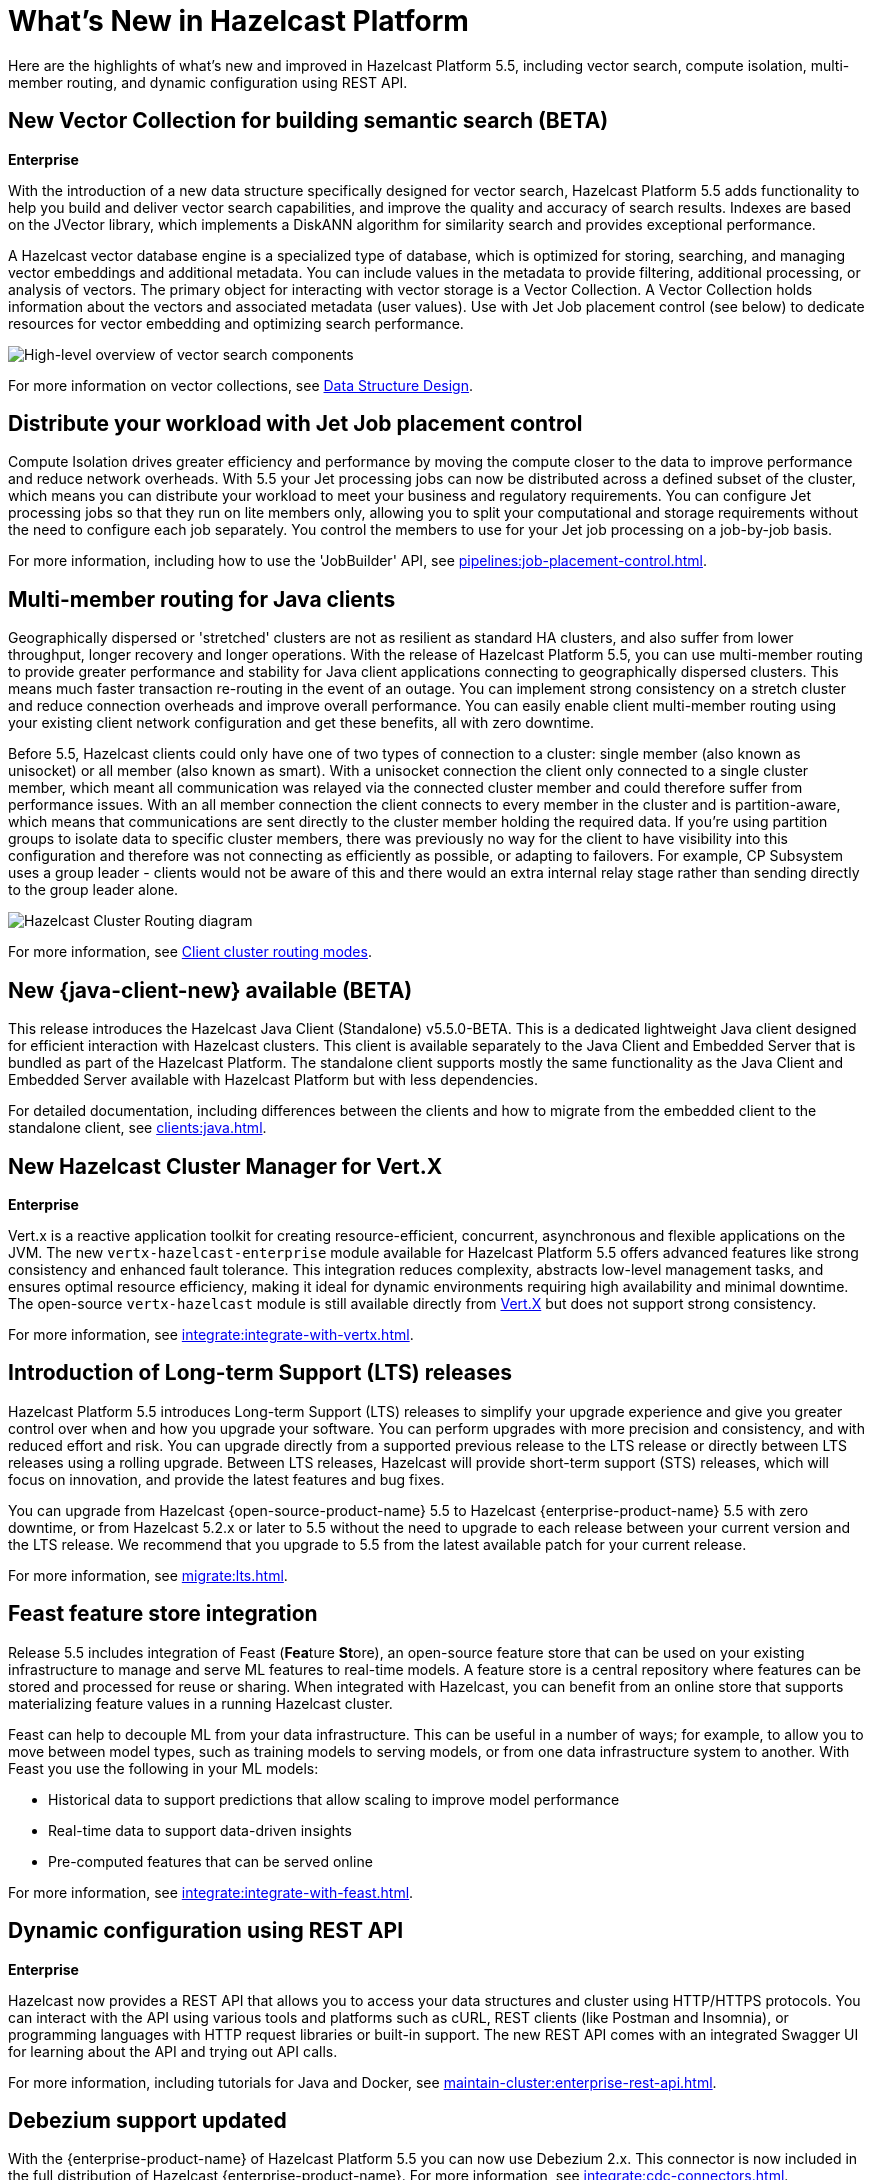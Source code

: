 = What's New in Hazelcast Platform
:description: Here are the highlights of what's new and improved in Hazelcast Platform 5.5, including vector search, compute isolation, multi-member routing, and dynamic configuration using REST API.

[[whats-new]]

{description}

== New Vector Collection for building semantic search (BETA)
[.enterprise]*Enterprise* 

With the introduction of a new data structure specifically designed for vector search, Hazelcast Platform 5.5 adds functionality to help you build and deliver vector search capabilities, and improve the quality and accuracy of search results. Indexes are based on the JVector library, which implements a DiskANN algorithm for similarity search and provides exceptional performance.

A Hazelcast vector database engine is a specialized type of database, which is optimized for storing, searching, and managing vector embeddings and additional metadata. You can include values in the metadata to provide filtering, additional processing, or analysis of vectors. The primary object for interacting with vector storage is a Vector Collection. A Vector Collection holds information about the vectors and associated metadata (user values). Use with Jet Job placement control (see below) to dedicate resources for vector embedding and optimizing search performance. 

image:data-structures:vector-search-components.png[High-level overview of vector search components]

For more information on vector collections, see xref:data-structures:vector-search-overview.adoc[Data Structure Design].

== Distribute your workload with Jet Job placement control

Compute Isolation drives greater efficiency and performance by moving the compute closer to the data to improve performance and reduce network overheads. With 5.5 your Jet processing jobs can now be distributed across a defined subset of the cluster, which means you can distribute your workload to meet your business and regulatory requirements. You can configure Jet processing jobs so that they run on lite members only, allowing you to split your computational and storage requirements without the need to configure each job separately. You control the members to use for your Jet job processing on a job-by-job basis. 

For more information, including how to use the 'JobBuilder' API, see xref:pipelines:job-placement-control.adoc[].

== Multi-member routing for Java clients

Geographically dispersed or 'stretched' clusters are not as resilient as standard HA clusters, and also suffer from lower throughput, longer recovery and longer operations. With the release of Hazelcast Platform 5.5, you can use multi-member routing to provide greater performance and stability for Java client applications connecting to geographically dispersed clusters. This means much faster transaction re-routing in the event of an outage. You can implement strong consistency on a stretch cluster and reduce connection overheads and improve overall performance. You can easily enable client multi-member routing using your existing client network configuration and get these benefits, all with zero downtime.

Before 5.5, Hazelcast clients could only have one of two types of connection to a cluster: single member (also known as unisocket) or all member (also known as smart). With a unisocket connection the client only connected to a single cluster member, which meant all communication was relayed via the connected cluster member and could therefore suffer from performance issues. With an all member connection the client connects to every member in the cluster and is partition-aware, which means that communications are sent directly to the cluster member holding the required data. If you're using partition groups to isolate data to specific cluster members, there was previously no way for the client to have visibility into this configuration and therefore was not connecting as efficiently as possible, or adapting to failovers. For example, CP Subsystem uses a group leader - clients would not be aware of this and there would an extra internal relay stage rather than sending directly to the group leader alone.

image:ROOT:client-routing.png[Hazelcast Cluster Routing diagram]

For more information, see xref:clients:java.adoc#client-cluster-routing-modes[Client cluster routing modes].

== New {java-client-new} available (BETA)
This release introduces the Hazelcast Java Client (Standalone) v5.5.0-BETA. This is a dedicated lightweight Java client designed for efficient interaction with Hazelcast clusters. This client is available separately to the Java Client and Embedded Server that is bundled as part of the Hazelcast Platform. The standalone client supports mostly the same functionality as the Java Client and Embedded Server available with Hazelcast Platform but with less dependencies.

For detailed documentation, including differences between the clients and how to migrate from the embedded client to the standalone client, see xref:clients:java.adoc#java-client-standalone-beta[].

== New Hazelcast Cluster Manager for Vert.X
[.enterprise]*Enterprise* 

Vert.x is a reactive application toolkit for creating resource-efficient, concurrent, asynchronous and flexible applications on the JVM. The new `vertx-hazelcast-enterprise` module available for Hazelcast Platform 5.5 offers advanced features like strong consistency and enhanced fault tolerance. This integration reduces complexity, abstracts low-level management tasks, and ensures optimal resource efficiency, making it ideal for dynamic environments requiring high availability and minimal downtime. The open-source `vertx-hazelcast` module is still available directly from https://vertx.io/docs/vertx-hazelcast/java/[Vert.X] but does not support strong consistency.

For more information, see xref:integrate:integrate-with-vertx.adoc[].

== Introduction of Long-term Support (LTS) releases

Hazelcast Platform 5.5 introduces Long-term Support (LTS) releases to simplify your upgrade experience and give you greater control over when and how you upgrade your software. You can perform upgrades with more precision and consistency, and with reduced effort and risk. You can upgrade directly from a supported previous release to the LTS release or directly between LTS releases using a rolling upgrade. Between LTS releases, Hazelcast will provide short-term support (STS) releases, which will focus on innovation, and provide the latest features and bug fixes.

You can upgrade from Hazelcast {open-source-product-name} 5.5 to Hazelcast {enterprise-product-name} 5.5 with zero downtime, or from Hazelcast 5.2.x or later to 5.5 without the need to upgrade to each release between your current version and the LTS release. We recommend that you upgrade to 5.5 from the latest available patch for your current release.

For more information, see xref:migrate:lts.adoc[].

== Feast feature store integration
Release 5.5 includes integration of Feast (**Fea**ture **St**ore), an open-source feature store that can be used on your existing infrastructure to manage and serve ML features to real-time models. A feature store is a central repository where features can be stored and processed for reuse or sharing. When integrated with Hazelcast, you can benefit from an online store that supports materializing feature values in a running Hazelcast cluster.

Feast can help to decouple ML from your data infrastructure. This can be useful in a number of ways; for example, to allow you to move between model types, such as training models to serving models, or from one data infrastructure system to another. With Feast you use the following in your ML models:

* Historical data to support predictions that allow scaling to improve model performance
* Real-time data to support data-driven insights
* Pre-computed features that can be served online

For more information, see xref:integrate:integrate-with-feast.adoc[].

== Dynamic configuration using REST API
[.enterprise]*Enterprise* 

Hazelcast now provides a REST API that allows you to access your data structures and cluster using HTTP/HTTPS protocols. You can interact with the API using various tools and platforms such as cURL, REST clients (like Postman and Insomnia), or programming languages with HTTP request libraries or built-in support. The new REST API comes with an integrated Swagger UI for learning about the API and trying out API calls.

For more information, including tutorials for Java and Docker, see xref:maintain-cluster:enterprise-rest-api.adoc[].

== Debezium support updated
With the {enterprise-product-name} of Hazelcast Platform 5.5 you can now use Debezium 2.x. This connector is now included in the full distribution of Hazelcast {enterprise-product-name}. For more information, see xref:integrate:cdc-connectors.adoc[].

For {open-source-product-name} users, Hazelcast also provides a generic Debezium source that can handle CDC (Change Data Capture) events from link:https://debezium.io/documentation/reference/stable/connectors/index.html[any database supported by Debezium, window=_blank]. For more information, see xref:integrate:legacy-cdc-connectors.adoc[].

== Release Notes

For detailed release notes that include new features and enhancements, breaking changes, deprecations and other fixes, see xref:release-notes:releases.adoc[Release Notes].

To evaluate Hazelcast {enterprise-product-name} features, you can https://hazelcast.com/trial-request/?utm_source=docs-website[request a trial license key].
To install Hazelcast {enterprise-product-name}, see xref:getting-started:install-hazelcast.adoc[].

== Hazelcast Command Line Client (CLC)

Support added for CPMap data structures, including `cpmap` commands and advanced script functions.

For detailed release notes that include new features and fixes, see xref:clc:ROOT:release-notes-5.4.1.adoc[Hazelcast CLC 5.4.1].

To get started with Hazelcast CLC, see xref:clc:ROOT:install-clc.adoc[Installing the Hazelcast CLC].
